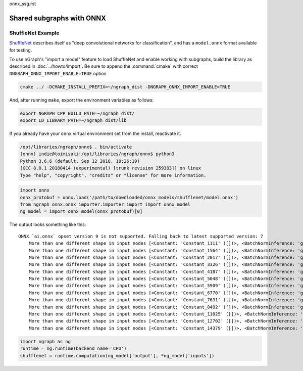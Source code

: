 onnx_ssg.rst


Shared subgraphs with ONNX 
==========================



ShuffleNet Example
------------------


`ShuffleNet`_ describes itself as "deep convolutional networks for classification",
and has a ``model.onnx`` format available for testing.  

To use nGraph's "import a model" feature to load ShuffleNet and enable working 
with subgraphs, build the library as described in :doc:`../howto/import`. Be sure to 
append the :command:`cmake` with correct ``DNGRAPH_ONNX_IMPORT_ENABLE=TRUE`` 
option 

.. code-block:: console

    cmake ../ -DCMAKE_INSTALL_PREFIX=~/ngraph_dist -DNGRAPH_ONNX_IMPORT_ENABLE=TRUE


And, after running ``make``, export the environment variables as follows:

.. code-block:: console

    export NGRAPH_CPP_BUILD_PATH=~/ngraph_dist/
    export LD_LIBRARY_PATH=~/ngraph_dist/lib

If you already have your ``onnx`` virtual environment set from the install, reactivate it. 


.. code-block:: console

   /opt/libraries/ngraph/onnx$ . bin/activate
   (onnx) indie@toimisaki:/opt/libraries/ngraph/onnx$ python3
   Python 3.6.6 (default, Sep 12 2018, 18:26:19) 
   [GCC 8.0.1 20180414 (experimental) [trunk revision 259383]] on linux
   Type "help", "copyright", "credits" or "license" for more information.

.. code-block:: python

   import onnx
   onnx_protobuf = onnx.load('/path/to/downloaded/onnx_models/shufflenet/model.onnx')
   from ngraph_onnx.onnx_importer.importer import import_onnx_model
   ng_model = import_onnx_model(onnx_protobuf)[0]
	

The output looks something like this: 

:: 

    ONNX `ai.onnx` opset version 9 is not supported. Falling back to latest supported version: 7
	More than one different shape in input nodes [<Constant: 'Constant_1111' ([])>, <BatchNormInference: 'gpu_0/gconv1_3_bn_1' ([1, 136, 28, 28])>].
	More than one different shape in input nodes [<Constant: 'Constant_1564' ([])>, <BatchNormInference: 'gpu_0/gconv1_5_bn_1' ([1, 136, 28, 28])>].
	More than one different shape in input nodes [<Constant: 'Constant_2017' ([])>, <BatchNormInference: 'gpu_0/gconv1_7_bn_1' ([1, 136, 28, 28])>].
	More than one different shape in input nodes [<Constant: 'Constant_3326' ([])>, <BatchNormInference: 'gpu_0/gconv1_11_bn_1' ([1, 272, 14, 14])>].
	More than one different shape in input nodes [<Constant: 'Constant_4187' ([])>, <BatchNormInference: 'gpu_0/gconv1_13_bn_1' ([1, 272, 14, 14])>].
	More than one different shape in input nodes [<Constant: 'Constant_5048' ([])>, <BatchNormInference: 'gpu_0/gconv1_15_bn_1' ([1, 272, 14, 14])>].
	More than one different shape in input nodes [<Constant: 'Constant_5909' ([])>, <BatchNormInference: 'gpu_0/gconv1_17_bn_1' ([1, 272, 14, 14])>].
	More than one different shape in input nodes [<Constant: 'Constant_6770' ([])>, <BatchNormInference: 'gpu_0/gconv1_19_bn_1' ([1, 272, 14, 14])>].
	More than one different shape in input nodes [<Constant: 'Constant_7631' ([])>, <BatchNormInference: 'gpu_0/gconv1_21_bn_1' ([1, 272, 14, 14])>].
	More than one different shape in input nodes [<Constant: 'Constant_8492' ([])>, <BatchNormInference: 'gpu_0/gconv1_23_bn_1' ([1, 272, 14, 14])>].
	More than one different shape in input nodes [<Constant: 'Constant_11025' ([])>, <BatchNormInference: 'gpu_0/gconv1_27_bn_1' ([1, 544, 7, 7])>].
	More than one different shape in input nodes [<Constant: 'Constant_12702' ([])>, <BatchNormInference: 'gpu_0/gconv1_29_bn_1' ([1, 544, 7, 7])>].
	More than one different shape in input nodes [<Constant: 'Constant_14379' ([])>, <BatchNormInference: 'gpu_0/gconv1_31_bn_1' ([1, 544, 7, 7])>].



.. code-block:: python

	import ngraph as ng
	runtime = ng.runtime(backend_name='CPU')
	shufflenet = runtime.computation(ng_model['output'], *ng_model['inputs'])

















.. _ShuffleNet: https://github.com/onnx/models/blob/master/shufflenet/README.md

